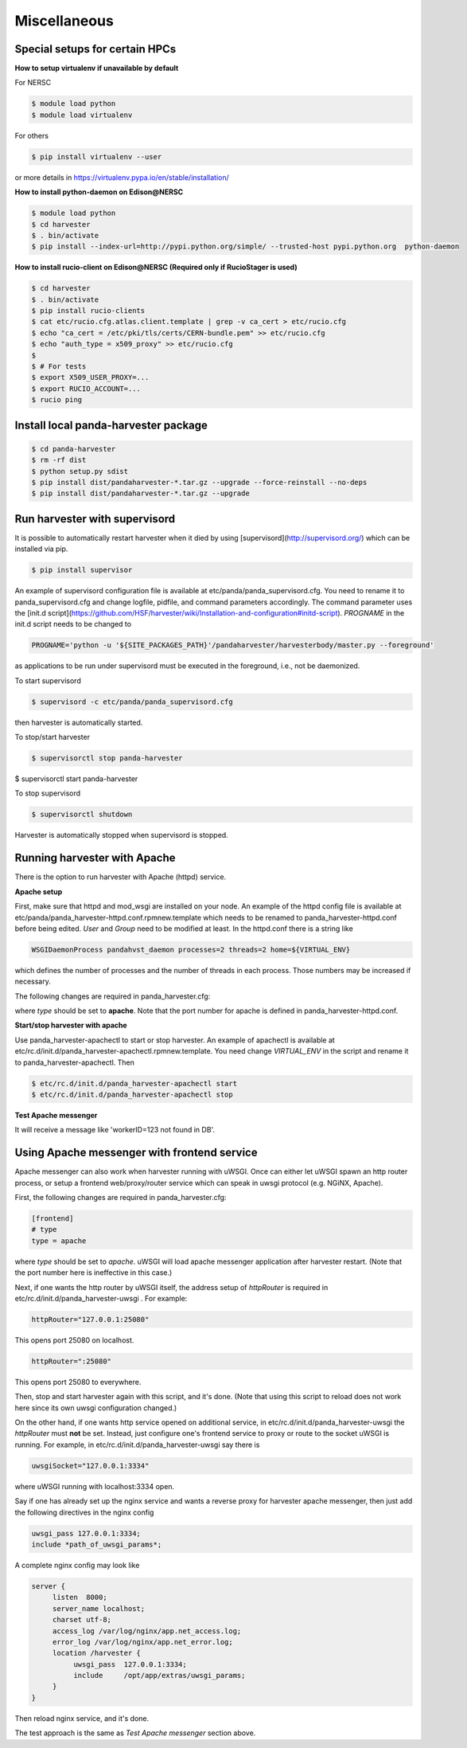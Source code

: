 ===================================
Miscellaneous
===================================


Special setups for certain HPCs
-------------------------------

**How to setup virtualenv if unavailable by default**

For NERSC

.. code-block:: text

     $ module load python
     $ module load virtualenv


For others

.. code-block:: text

     $ pip install virtualenv --user


or more details in https://virtualenv.pypa.io/en/stable/installation/


**How to install python-daemon on Edison@NERSC**

.. code-block:: text

     $ module load python
     $ cd harvester
     $ . bin/activate
     $ pip install --index-url=http://pypi.python.org/simple/ --trusted-host pypi.python.org  python-daemon


**How to install rucio-client on Edison@NERSC (Required only if RucioStager is used)**

.. code-block:: text

     $ cd harvester
     $ . bin/activate
     $ pip install rucio-clients
     $ cat etc/rucio.cfg.atlas.client.template | grep -v ca_cert > etc/rucio.cfg
     $ echo "ca_cert = /etc/pki/tls/certs/CERN-bundle.pem" >> etc/rucio.cfg
     $ echo "auth_type = x509_proxy" >> etc/rucio.cfg
     $
     $ # For tests
     $ export X509_USER_PROXY=...
     $ export RUCIO_ACCOUNT=...
     $ rucio ping



Install local panda-harvester package
-------------------------------------

.. code-block:: text

     $ cd panda-harvester
     $ rm -rf dist
     $ python setup.py sdist
     $ pip install dist/pandaharvester-*.tar.gz --upgrade --force-reinstall --no-deps
     $ pip install dist/pandaharvester-*.tar.gz --upgrade



Run harvester with supervisord
------------------------------

It is possible to automatically restart harvester when it died by using [supervisord](http://supervisord.org/) which can be installed via pip.

.. code-block:: text

     $ pip install supervisor

An example of supervisord configuration file is available at etc/panda/panda_supervisord.cfg.
You need to rename it to panda_supervisord.cfg and change logfile, pidfile, and command parameters accordingly.
The command parameter uses the [init.d script](https://github.com/HSF/harvester/wiki/Installation-and-configuration#initd-script). `PROGNAME` in the init.d script needs to be changed to

.. code-block:: text

     PROGNAME='python -u '${SITE_PACKAGES_PATH}'/pandaharvester/harvesterbody/master.py --foreground'

as applications to be run under supervisord must be executed in the foreground, i.e., not be daemonized.

To start supervisord

.. code-block:: text

     $ supervisord -c etc/panda/panda_supervisord.cfg

then harvester is automatically started.

To stop/start harvester

.. code-block:: text

     $ supervisorctl stop panda-harvester
$ supervisorctl start panda-harvester

To stop supervisord

.. code-block:: text

     $ supervisorctl shutdown

Harvester is automatically stopped when supervisord is stopped.


Running harvester with Apache
-----------------------------

There is the option to run harvester with Apache (httpd) service.

**Apache setup**

First, make sure that httpd and mod_wsgi are installed on your node.
An example of the httpd config file is available at etc/panda/panda_harvester-httpd.conf.rpmnew.template
which needs to be renamed to panda_harvester-httpd.conf before being edited. `User` and `Group` need to be modified at least. In the httpd.conf there is a string like

.. code-block:: text

   WSGIDaemonProcess pandahvst_daemon processes=2 threads=2 home=${VIRTUAL_ENV}

which defines the number of processes and the number of threads in each process. Those
numbers may be increased if necessary.

The following changes are required in panda_harvester.cfg:

.. code-block:: text
     [frontend]
     # type
     type = apache

where `type` should be set to **apache**. Note that the port number for apache is defined in
panda_harvester-httpd.conf.

**Start/stop harvester with apache**

Use panda_harvester-apachectl to start or stop harvester. An example of apachectl is available at
etc/rc.d/init.d/panda_harvester-apachectl.rpmnew.template. You need change `VIRTUAL_ENV` in the script and rename it to panda_harvester-apachectl. Then  

.. code-block:: text

     $ etc/rc.d/init.d/panda_harvester-apachectl start
     $ etc/rc.d/init.d/panda_harvester-apachectl stop

**Test Apache messenger**

.. code-block:: text
     $ curl http://localhost:26080/entry -H "Content-Type: application/json" -d '{"methodName":"test", "workerID":123, "data":"none"}'

It will receive a message like 'workerID=123 not found in DB'. 



Using Apache messenger with frontend service
--------------------------------------------

Apache messenger can also work when harvester running with uWSGI. Once can either let uWSGI spawn an http router process, or setup a frontend web/proxy/router service which can speak in uwsgi protocol (e.g. NGiNX, Apache).

First, the following changes are required in panda_harvester.cfg:

.. code-block:: text

     [frontend]
     # type
     type = apache

where `type` should be set to *apache*. uWSGI will load apache messenger application after harvester restart. (Note that the port number here is ineffective in this case.)

Next, if one wants the http router by uWSGI itself, the address setup of `httpRouter` is required in etc/rc.d/init.d/panda_harvester-uwsgi . For example:

.. code-block:: text

     httpRouter="127.0.0.1:25080"

This opens port 25080 on localhost.

.. code-block:: text

     httpRouter=":25080"

This opens port 25080 to everywhere.

Then, stop and start harvester again with this script, and it's done.
(Note that using this script to reload does not work here since its own uwsgi configuration changed.)

On the other hand, if one wants http service opened on additional service, in etc/rc.d/init.d/panda_harvester-uwsgi the `httpRouter` must **not** be set. 
Instead, just configure one's frontend service to proxy or route to the socket uWSGI is running. 
For example, in etc/rc.d/init.d/panda_harvester-uwsgi say there is

.. code-block:: text

     uwsgiSocket="127.0.0.1:3334"

where uWSGI running with localhost:3334 open. 

Say if one has already set up the nginx service and wants a reverse proxy for harvester apache messenger, then just add the following directives in the nginx config

.. code-block:: text

     uwsgi_pass 127.0.0.1:3334;
     include *path_of_uwsgi_params*;

A complete nginx config may look like

.. code-block:: text

     server {
          listen  8000;
          server_name localhost;
          charset utf-8;
          access_log /var/log/nginx/app.net_access.log;
          error_log /var/log/nginx/app.net_error.log;
          location /harvester {
               uwsgi_pass  127.0.0.1:3334;
               include     /opt/app/extras/uwsgi_params;
          }
     }

Then reload nginx service, and it's done.

The test approach is the same as *Test Apache messenger* section above.
